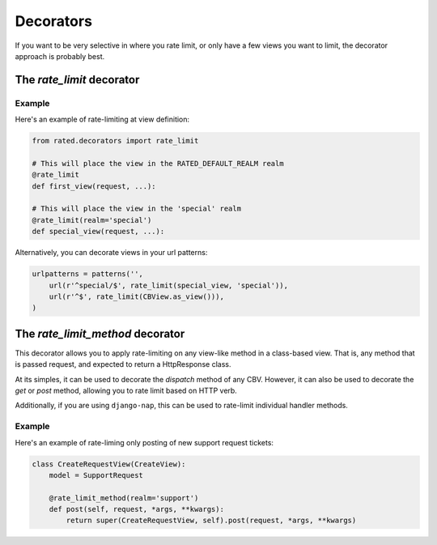 ==========
Decorators
==========

If you want to be very selective in where you rate limit, or only have a few
views you want to limit, the decorator approach is probably best.

The `rate_limit` decorator
==========================

Example
-------

Here's an example of rate-limiting at view definition:

.. code-block:: python

    from rated.decorators import rate_limit

    # This will place the view in the RATED_DEFAULT_REALM realm
    @rate_limit
    def first_view(request, ...):

    # This will place the view in the 'special' realm
    @rate_limit(realm='special')
    def special_view(request, ...):

Alternatively, you can decorate views in your url patterns:

.. code-block:: python

    urlpatterns = patterns('',
        url(r'^special/$', rate_limit(special_view, 'special')),
        url(r'^$', rate_limit(CBView.as_view())),
    )

The `rate_limit_method` decorator
=================================

This decorator allows you to apply rate-limiting on any view-like method in a
class-based view.  That is, any method that is passed request, and expected to
return a HttpResponse class.

At its simples, it can be used to decorate the `dispatch` method of any CBV.
However, it can also be used to decorate the `get` or `post` method, allowing
you to rate limit based on HTTP verb.

Additionally, if you are using ``django-nap``, this can be used to rate-limit
individual handler methods.

Example
-------

Here's an example of rate-liming only posting of new support request tickets:

.. code-block:: python

    class CreateRequestView(CreateView):
        model = SupportRequest

        @rate_limit_method(realm='support')
        def post(self, request, *args, **kwargs):
            return super(CreateRequestView, self).post(request, *args, **kwargs)


